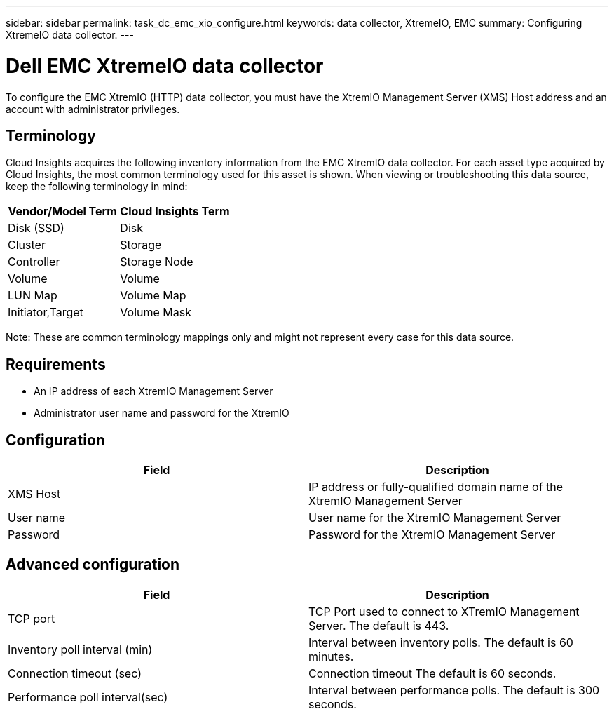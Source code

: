 ---
sidebar: sidebar
permalink: task_dc_emc_xio_configure.html
keywords: data collector, XtremeIO, EMC 
summary: Configuring XtremeIO data collector.
---

= Dell EMC XtremeIO data collector

:toc: macro
:hardbreaks:
:toclevels: 2
:nofooter:
:icons: font
:linkattrs:
:imagesdir: ./media/



[.lead] 

To configure the EMC XtremIO (HTTP) data collector, you must have the XtremIO Management Server (XMS) Host address and an account with administrator privileges.

== Terminology

Cloud Insights acquires the following inventory information from the EMC XtremIO data collector. For each asset type acquired by Cloud Insights, the most common terminology used for this asset is shown. When viewing or troubleshooting this data source, keep the following terminology in mind:

[cols=2*, options="header", cols"50,50"]
|===
|Vendor/Model Term | Cloud Insights Term
|Disk (SSD)|Disk
|Cluster|Storage
|Controller|Storage Node
|Volume|Volume
|LUN Map|Volume Map
|Initiator,Target|Volume Mask
|===

Note: These are common terminology mappings only and might not represent every case for this data source.

== Requirements

* An IP address of each XtremIO Management Server
* Administrator user name and password for the XtremIO 

== Configuration

[cols=2*, options="header", cols"50,50"]
|===
|Field | Description
|XMS Host|IP address or fully-qualified domain name of the XtremIO Management Server
|User name|User name for the XtremIO Management Server
|Password|Password for the XtremIO Management Server
|===

== Advanced configuration 

[cols=2*, options="header", cols"50,50"]
|===
|Field | Description
|TCP port|TCP Port used to connect to XTremIO Management Server. The default is 443. 
|Inventory poll interval (min)|Interval between inventory polls. The default is 60 minutes.
|Connection timeout (sec)|Connection timeout The default is 60 seconds. 
|Performance poll interval(sec)|Interval between performance polls. The default is 300 seconds.
|===
